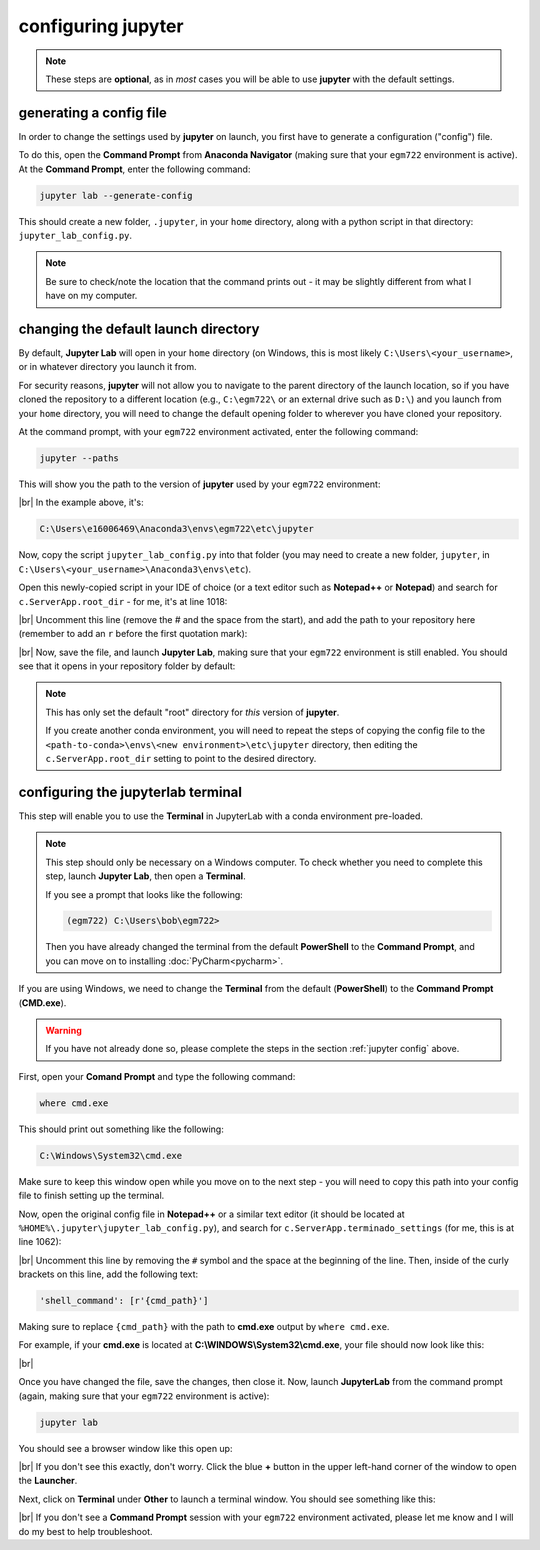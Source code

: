 configuring jupyter
====================

.. note::

    These steps are **optional**, as in *most* cases you will be able to use **jupyter** with the default settings.

.. _jupyter config:

generating a config file
-------------------------

In order to change the settings used by **jupyter** on launch, you first have to generate a configuration ("config")
file.

To do this, open the **Command Prompt** from **Anaconda Navigator** (making sure that your ``egm722`` environment
is active). At the **Command Prompt**, enter the following command:

.. code-block:: text

    jupyter lab --generate-config

This should create a new folder, ``.jupyter``, in your ``home`` directory, along with a python script in that directory:
``jupyter_lab_config.py``.

.. note::

    Be sure to check/note the location that the command prints out - it may be slightly different from what I have on
    my computer.


changing the default launch directory
--------------------------------------

By default, **Jupyter Lab** will open in your ``home`` directory (on Windows, this is most likely
``C:\Users\<your_username>``, or in whatever directory you launch it from.

For security reasons, **jupyter** will not allow you to navigate to the parent directory of the launch location,
so if you have cloned the repository to a different location (e.g., ``C:\egm722\`` or an external drive such as ``D:\``)
and you launch from your ``home`` directory, you will need to change the default opening folder to wherever you have
cloned your repository.

At the command prompt, with your ``egm722`` environment activated, enter the following command:

.. code-block:: text

    jupyter --paths

This will show you the path to the version of **jupyter** used by your ``egm722`` environment:

.. image:: ../../../img/egm722/setup/jupyter/jupyter_config.png
    :width: 720
    :align: center
    :alt: the output of jupyter --paths

|br| In the example above, it's:

.. code-block:: text

    C:\Users\e16006469\Anaconda3\envs\egm722\etc\jupyter

Now, copy the script ``jupyter_lab_config.py`` into that folder (you may need to create a new folder,
``jupyter``, in ``C:\Users\<your_username>\Anaconda3\envs\etc``).

Open this newly-copied script in your IDE of choice (or a text editor such as **Notepad++** or **Notepad**) and search
for ``c.ServerApp.root_dir`` - for me, it's at line 1018:

.. image:: ../../../img/egm722/setup/jupyter/initial.png
    :width: 600
    :align: center
    :alt: the lines in jupyter_lab_config.py that set the root directory for the server

|br| Uncomment this line (remove the # and the space from the start), and add the path to your repository here
(remember to add an ``r`` before the first quotation mark):

.. image:: ../../../img/egm722/setup/jupyter/updated.png
    :width: 600
    :align: center
    :alt: the lines in jupyter_notebook_config.py, edited to update the default directory

|br| Now, save the file, and launch **Jupyter Lab**, making sure that your ``egm722`` environment is still enabled.
You should see that it opens in your repository folder by default:

.. image:: ../../../img/egm722/setup/jupyter/open.png
    :width: 720
    :align: center
    :alt: jupyter lab, open to the newly set default directory

.. note::

    This has only set the default "root" directory for *this* version of **jupyter**.

    If you create another conda environment, you will need to repeat the steps of copying the config file to the
    ``<path-to-conda>\envs\<new environment>\etc\jupyter`` directory, then editing the ``c.ServerApp.root_dir`` setting
    to point to the desired directory.

configuring the jupyterlab terminal
------------------------------------

This step will enable you to use the **Terminal** in JupyterLab with a conda environment pre-loaded.

.. note::

    This step should only be necessary on a Windows computer. To check whether you need to complete this step, launch
    **Jupyter Lab**, then open a **Terminal**.

    If you see a prompt that looks like the following:

    .. code-block:: text

        (egm722) C:\Users\bob\egm722>

    Then you have already changed the terminal from the default **PowerShell** to the **Command Prompt**, and you can
    move on to installing :doc:`PyCharm<pycharm>`.

If you are using Windows, we need to change the **Terminal** from the default (**PowerShell**) to the **Command Prompt**
(**CMD.exe**).

.. warning::

    If you have not already done so, please complete the steps in the section :ref:`jupyter config` above.

First, open your **Comand Prompt** and type the following command:

.. code-block:: sh

    where cmd.exe

This should print out something like the following:

.. code-block:: sh

    C:\Windows\System32\cmd.exe

Make sure to keep this window open while you move on to the next step - you will need to copy this path into your
config file to finish setting up the terminal.

Now, open the original config file in **Notepad++** or a similar text editor (it should be located at
``%HOME%\.jupyter\jupyter_lab_config.py``), and search for ``c.ServerApp.terminado_settings`` (for me, this is at
line 1062):

.. image:: ../../r-programming/setup/img/jupyter_settings.png
    :width: 600
    :align: center
    :alt: the jupyter config file, showing the terminal setting

|br| Uncomment this line by removing the ``#`` symbol and the space at the beginning of the line. Then, inside of the
curly brackets on this line, add the following text:

.. code-block:: python

    'shell_command': [r'{cmd_path}']

Making sure to replace ``{cmd_path}`` with the path to **cmd.exe** output by ``where cmd.exe``.

For example, if your **cmd.exe** is located at **C:\\WINDOWS\\System32\\cmd.exe**, your file should now look like this:

.. image:: ../../r-programming/setup/img/jupyter_settings_updated.png
    :width: 600
    :align: center
    :alt: the jupyter config file, showing the updated terminal setting

|br|

Once you have changed the file, save the changes, then close it. Now, launch **JupyterLab** from the command prompt
(again, making sure that your ``egm722`` environment is active):

.. code-block:: text

    jupyter lab

You should see a browser window like this open up:

.. image:: ../../r-programming/setup/img/jupyterlab_open.png
    :width: 720
    :align: center
    :alt: jupyterlab open in a browser window

|br| If you don't see this exactly, don't worry. Click the blue **+** button in the upper left-hand corner of the window
to open the **Launcher**.

Next, click on **Terminal** under **Other** to launch a terminal window. You should see something like this:

.. image:: ../../r-programming/setup/img/jupyter_terminal.png
    :width: 720
    :align: center
    :alt: jupyterlab open in a browser window, with a terminal window opened

|br| If you don't see a **Command Prompt** session with your ``egm722`` environment activated, please let me
know and I will do my best to help troubleshoot.
